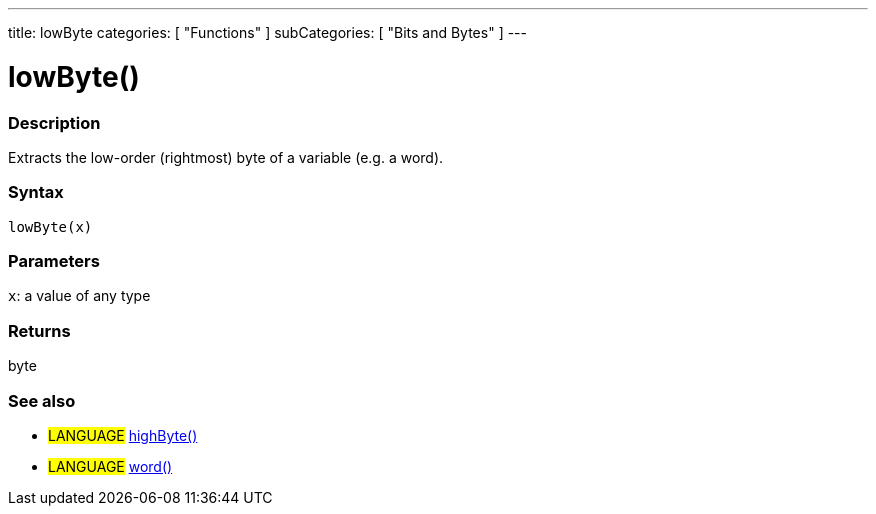 ---
title: lowByte
categories: [ "Functions" ]
subCategories: [ "Bits and Bytes" ]
---

:source-highlighter: pygments
:pygments-style: arduino



= lowByte()


// OVERVIEW SECTION STARTS
[#overview]
--

[float]
=== Description
Extracts the low-order (rightmost) byte of a variable (e.g. a word).
[%hardbreaks]


[float]
=== Syntax
`lowByte(x)`


[float]
=== Parameters
`x`: a value of any type

[float]
=== Returns
byte
--
// OVERVIEW SECTION ENDS




// HOW TO USE SECTION STARTS
[#howtouse]
--

[float]
=== See also
// Link relevant content by category, such as other Reference terms (please add the tag #LANGUAGE#),
// definitions (please add the tag #DEFINITION#), and examples of Projects and Tutorials
// (please add the tag #EXAMPLE#)  ►►►►► THIS SECTION IS MANDATORY ◄◄◄◄◄

[role="language"]
* #LANGUAGE# link:../highByte[highByte()] +
* #LANGUAGE# link:../../../Variable/Data%20Types/word[word()]

--
// HOW TO USE SECTION ENDS
